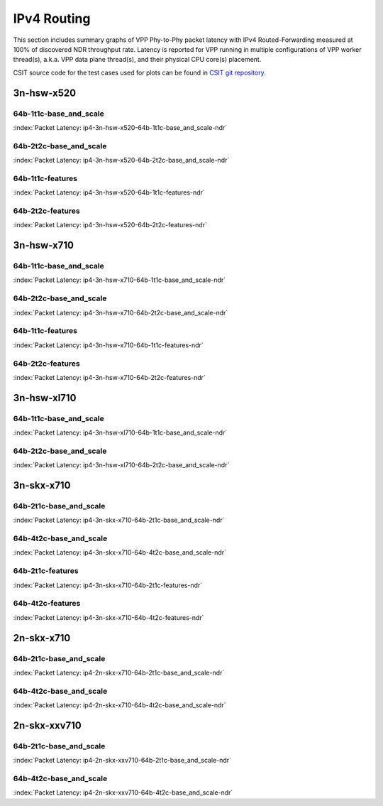 
.. raw:: latex

    \clearpage

.. raw:: html

    <script type="text/javascript">

        function getDocHeight(doc) {
            doc = doc || document;
            var body = doc.body, html = doc.documentElement;
            var height = Math.max( body.scrollHeight, body.offsetHeight,
                html.clientHeight, html.scrollHeight, html.offsetHeight );
            return height;
        }

        function setIframeHeight(id) {
            var ifrm = document.getElementById(id);
            var doc = ifrm.contentDocument? ifrm.contentDocument:
                ifrm.contentWindow.document;
            ifrm.style.visibility = 'hidden';
            ifrm.style.height = "10px"; // reset to minimal height ...
            // IE opt. for bing/msn needs a bit added or scrollbar appears
            ifrm.style.height = getDocHeight( doc ) + 4 + "px";
            ifrm.style.visibility = 'visible';
        }

    </script>

IPv4 Routing
============

This section includes summary graphs of VPP Phy-to-Phy packet latency
with IPv4 Routed-Forwarding measured at 100% of discovered NDR throughput
rate. Latency is reported for VPP running in multiple configurations of
VPP worker thread(s), a.k.a. VPP data plane thread(s), and their
physical CPU core(s) placement.

CSIT source code for the test cases used for plots can be found in
`CSIT git repository <https://git.fd.io/csit/tree/tests/vpp/perf/ip4?h=rls1807>`_.

3n-hsw-x520
~~~~~~~~~~~

64b-1t1c-base_and_scale
-----------------------

.. raw:: html

    <center><b>

:index:`Packet Latency: ip4-3n-hsw-x520-64b-1t1c-base_and_scale-ndr`

.. raw:: html

    </b>
    <iframe id="ifrm01" onload="setIframeHeight(this.id)" width="700" frameborder="0" scrolling="no" src="../../_static/vpp/ip4-3n-hsw-x520-64b-1t1c-base_and_scale-ndr-lat.html"></iframe>
    <p><br><br></p>
    </center>

.. raw:: latex

    \begin{figure}[H]
        \centering
            \graphicspath{{../_build/_static/vpp/}}
            \includegraphics[clip, trim=0cm 8cm 5cm 0cm, width=0.70\textwidth]{ip4-3n-hsw-x520-64b-1t1c-base_and_scale-ndr-lat}
            \label{fig:ip4-3n-hsw-x520-64b-1t1c-base_and_scale-ndr-lat}
    \end{figure}

.. raw:: latex

    \clearpage

64b-2t2c-base_and_scale
-----------------------

.. raw:: html

    <center><b>

:index:`Packet Latency: ip4-3n-hsw-x520-64b-2t2c-base_and_scale-ndr`

.. raw:: html

    </b>
    <iframe id="ifrm01" onload="setIframeHeight(this.id)" width="700" frameborder="0" scrolling="no" src="../../_static/vpp/ip4-3n-hsw-x520-64b-2t2c-base_and_scale-ndr-lat.html"></iframe>
    <p><br><br></p>
    </center>

.. raw:: latex

    \begin{figure}[H]
        \centering
            \graphicspath{{../_build/_static/vpp/}}
            \includegraphics[clip, trim=0cm 8cm 5cm 0cm, width=0.70\textwidth]{ip4-3n-hsw-x520-64b-2t2c-base_and_scale-ndr-lat}
            \label{fig:ip4-3n-hsw-x520-64b-2t2c-base_and_scale-ndr-lat}
    \end{figure}

.. raw:: latex

    \clearpage

64b-1t1c-features
-----------------

.. raw:: html

    <center><b>

:index:`Packet Latency: ip4-3n-hsw-x520-64b-1t1c-features-ndr`

.. raw:: html

    </b>
    <iframe id="ifrm01" onload="setIframeHeight(this.id)" width="700" frameborder="0" scrolling="no" src="../../_static/vpp/ip4-3n-hsw-x520-64b-1t1c-features-ndr-lat.html"></iframe>
    <p><br><br></p>
    </center>

.. raw:: latex

    \begin{figure}[H]
        \centering
            \graphicspath{{../_build/_static/vpp/}}
            \includegraphics[clip, trim=0cm 8cm 5cm 0cm, width=0.70\textwidth]{ip4-3n-hsw-x520-64b-1t1c-features-ndr-lat}
            \label{fig:ip4-3n-hsw-x520-64b-1t1c-features-ndr-lat}
    \end{figure}

.. raw:: latex

    \clearpage

64b-2t2c-features
-----------------

.. raw:: html

    <center><b>

:index:`Packet Latency: ip4-3n-hsw-x520-64b-2t2c-features-ndr`

.. raw:: html

    </b>
    <iframe id="ifrm01" onload="setIframeHeight(this.id)" width="700" frameborder="0" scrolling="no" src="../../_static/vpp/ip4-3n-hsw-x520-64b-2t2c-features-ndr-lat.html"></iframe>
    <p><br><br></p>
    </center>

.. raw:: latex

    \begin{figure}[H]
        \centering
            \graphicspath{{../_build/_static/vpp/}}
            \includegraphics[clip, trim=0cm 8cm 5cm 0cm, width=0.70\textwidth]{ip4-3n-hsw-x520-64b-2t2c-features-ndr-lat}
            \label{fig:ip4-3n-hsw-x520-64b-2t2c-features-ndr-lat}
    \end{figure}

.. raw:: latex

    \clearpage

3n-hsw-x710
~~~~~~~~~~~

64b-1t1c-base_and_scale
-----------------------

.. raw:: html

    <center><b>

:index:`Packet Latency: ip4-3n-hsw-x710-64b-1t1c-base_and_scale-ndr`

.. raw:: html

    </b>
    <iframe id="ifrm01" onload="setIframeHeight(this.id)" width="700" frameborder="0" scrolling="no" src="../../_static/vpp/ip4-3n-hsw-x710-64b-1t1c-base_and_scale-ndr-lat.html"></iframe>
    <p><br><br></p>
    </center>

.. raw:: latex

    \begin{figure}[H]
        \centering
            \graphicspath{{../_build/_static/vpp/}}
            \includegraphics[clip, trim=0cm 8cm 5cm 0cm, width=0.70\textwidth]{ip4-3n-hsw-x710-64b-1t1c-base_and_scale-ndr-lat}
            \label{fig:ip4-3n-hsw-x710-64b-1t1c-base_and_scale-ndr-lat}
    \end{figure}

.. raw:: latex

    \clearpage

64b-2t2c-base_and_scale
-----------------------

.. raw:: html

    <center><b>

:index:`Packet Latency: ip4-3n-hsw-x710-64b-2t2c-base_and_scale-ndr`

.. raw:: html

    </b>
    <iframe id="ifrm01" onload="setIframeHeight(this.id)" width="700" frameborder="0" scrolling="no" src="../../_static/vpp/ip4-3n-hsw-x710-64b-2t2c-base_and_scale-ndr-lat.html"></iframe>
    <p><br><br></p>
    </center>

.. raw:: latex

    \begin{figure}[H]
        \centering
            \graphicspath{{../_build/_static/vpp/}}
            \includegraphics[clip, trim=0cm 8cm 5cm 0cm, width=0.70\textwidth]{ip4-3n-hsw-x710-64b-2t2c-base_and_scale-ndr-lat}
            \label{fig:ip4-3n-hsw-x710-64b-2t2c-base_and_scale-ndr-lat}
    \end{figure}

.. raw:: latex

    \clearpage

64b-1t1c-features
-----------------

.. raw:: html

    <center><b>

:index:`Packet Latency: ip4-3n-hsw-x710-64b-1t1c-features-ndr`

.. raw:: html

    </b>
    <iframe id="ifrm01" onload="setIframeHeight(this.id)" width="700" frameborder="0" scrolling="no" src="../../_static/vpp/ip4-3n-hsw-x710-64b-1t1c-features-ndr-lat.html"></iframe>
    <p><br><br></p>
    </center>

.. raw:: latex

    \begin{figure}[H]
        \centering
            \graphicspath{{../_build/_static/vpp/}}
            \includegraphics[clip, trim=0cm 8cm 5cm 0cm, width=0.70\textwidth]{ip4-3n-hsw-x710-64b-1t1c-features-ndr-lat}
            \label{fig:ip4-3n-hsw-x710-64b-1t1c-features-ndr-lat}
    \end{figure}

.. raw:: latex

    \clearpage

64b-2t2c-features
-----------------

.. raw:: html

    <center><b>

:index:`Packet Latency: ip4-3n-hsw-x710-64b-2t2c-features-ndr`

.. raw:: html

    </b>
    <iframe id="ifrm01" onload="setIframeHeight(this.id)" width="700" frameborder="0" scrolling="no" src="../../_static/vpp/ip4-3n-hsw-x710-64b-2t2c-features-ndr-lat.html"></iframe>
    <p><br><br></p>
    </center>

.. raw:: latex

    \begin{figure}[H]
        \centering
            \graphicspath{{../_build/_static/vpp/}}
            \includegraphics[clip, trim=0cm 8cm 5cm 0cm, width=0.70\textwidth]{ip4-3n-hsw-x710-64b-2t2c-features-ndr-lat}
            \label{fig:ip4-3n-hsw-x710-64b-2t2c-features-ndr-lat}
    \end{figure}

.. raw:: latex

    \clearpage

3n-hsw-xl710
~~~~~~~~~~~~

64b-1t1c-base_and_scale
-----------------------

.. raw:: html

    <center><b>

:index:`Packet Latency: ip4-3n-hsw-xl710-64b-1t1c-base_and_scale-ndr`

.. raw:: html

    </b>
    <iframe id="ifrm01" onload="setIframeHeight(this.id)" width="700" frameborder="0" scrolling="no" src="../../_static/vpp/ip4-3n-hsw-xl710-64b-1t1c-base_and_scale-ndr-lat.html"></iframe>
    <p><br><br></p>
    </center>

.. raw:: latex

    \begin{figure}[H]
        \centering
            \graphicspath{{../_build/_static/vpp/}}
            \includegraphics[clip, trim=0cm 8cm 5cm 0cm, width=0.70\textwidth]{ip4-3n-hsw-xl710-64b-1t1c-base_and_scale-ndr-lat}
            \label{fig:ip4-3n-hsw-xl710-64b-1t1c-base_and_scale-ndr-lat}
    \end{figure}

.. raw:: latex

    \clearpage

64b-2t2c-base_and_scale
-----------------------

.. raw:: html

    <center><b>

:index:`Packet Latency: ip4-3n-hsw-xl710-64b-2t2c-base_and_scale-ndr`

.. raw:: html

    </b>
    <iframe id="ifrm01" onload="setIframeHeight(this.id)" width="700" frameborder="0" scrolling="no" src="../../_static/vpp/ip4-3n-hsw-xl710-64b-2t2c-base_and_scale-ndr-lat.html"></iframe>
    <p><br><br></p>
    </center>

.. raw:: latex

    \begin{figure}[H]
        \centering
            \graphicspath{{../_build/_static/vpp/}}
            \includegraphics[clip, trim=0cm 8cm 5cm 0cm, width=0.70\textwidth]{ip4-3n-hsw-xl710-64b-2t2c-base_and_scale-ndr-lat}
            \label{fig:ip4-3n-hsw-xl710-64b-2t2c-base_and_scale-ndr-lat}
    \end{figure}

.. raw:: latex

    \clearpage

3n-skx-x710
~~~~~~~~~~~

64b-2t1c-base_and_scale
-----------------------

.. raw:: html

    <center><b>

:index:`Packet Latency: ip4-3n-skx-x710-64b-2t1c-base_and_scale-ndr`

.. raw:: html

    </b>
    <iframe id="ifrm01" onload="setIframeHeight(this.id)" width="700" frameborder="0" scrolling="no" src="../../_static/vpp/ip4-3n-skx-x710-64b-2t1c-base_and_scale-ndr-lat.html"></iframe>
    <p><br><br></p>
    </center>

.. raw:: latex

    \begin{figure}[H]
        \centering
            \graphicspath{{../_build/_static/vpp/}}
            \includegraphics[clip, trim=0cm 8cm 5cm 0cm, width=0.70\textwidth]{ip4-3n-skx-x710-64b-2t1c-base_and_scale-ndr-lat}
            \label{fig:ip4-3n-skx-x710-64b-2t1c-base_and_scale-ndr-lat}
    \end{figure}

.. raw:: latex

    \clearpage

64b-4t2c-base_and_scale
-----------------------

.. raw:: html

    <center><b>

:index:`Packet Latency: ip4-3n-skx-x710-64b-4t2c-base_and_scale-ndr`

.. raw:: html

    </b>
    <iframe id="ifrm01" onload="setIframeHeight(this.id)" width="700" frameborder="0" scrolling="no" src="../../_static/vpp/ip4-3n-skx-x710-64b-4t2c-base_and_scale-ndr-lat.html"></iframe>
    <p><br><br></p>
    </center>

.. raw:: latex

    \begin{figure}[H]
        \centering
            \graphicspath{{../_build/_static/vpp/}}
            \includegraphics[clip, trim=0cm 8cm 5cm 0cm, width=0.70\textwidth]{ip4-3n-skx-x710-64b-4t2c-base_and_scale-ndr-lat}
            \label{fig:ip4-3n-skx-x710-64b-4t2c-base_and_scale-ndr-lat}
    \end{figure}

.. raw:: latex

    \clearpage

64b-2t1c-features
-----------------

.. raw:: html

    <center><b>

:index:`Packet Latency: ip4-3n-skx-x710-64b-2t1c-features-ndr`

.. raw:: html

    </b>
    <iframe id="ifrm01" onload="setIframeHeight(this.id)" width="700" frameborder="0" scrolling="no" src="../../_static/vpp/ip4-3n-skx-x710-64b-2t1c-features-ndr-lat.html"></iframe>
    <p><br><br></p>
    </center>

.. raw:: latex

    \begin{figure}[H]
        \centering
            \graphicspath{{../_build/_static/vpp/}}
            \includegraphics[clip, trim=0cm 8cm 5cm 0cm, width=0.70\textwidth]{ip4-3n-skx-x710-64b-2t1c-features-ndr-lat}
            \label{fig:ip4-3n-skx-x710-64b-2t1c-features-ndr-lat}
    \end{figure}

.. raw:: latex

    \clearpage

64b-4t2c-features
-----------------

.. raw:: html

    <center><b>

:index:`Packet Latency: ip4-3n-skx-x710-64b-4t2c-features-ndr`

.. raw:: html

    </b>
    <iframe id="ifrm01" onload="setIframeHeight(this.id)" width="700" frameborder="0" scrolling="no" src="../../_static/vpp/ip4-3n-skx-x710-64b-4t2c-features-ndr-lat.html"></iframe>
    <p><br><br></p>
    </center>

.. raw:: latex

    \begin{figure}[H]
        \centering
            \graphicspath{{../_build/_static/vpp/}}
            \includegraphics[clip, trim=0cm 8cm 5cm 0cm, width=0.70\textwidth]{ip4-3n-skx-x710-64b-4t2c-features-ndr-lat}
            \label{fig:ip4-3n-skx-x710-64b-4t2c-features-ndr-lat}
    \end{figure}

.. raw:: latex

    \clearpage

2n-skx-x710
~~~~~~~~~~~

64b-2t1c-base_and_scale
-----------------------

.. raw:: html

    <center><b>

:index:`Packet Latency: ip4-2n-skx-x710-64b-2t1c-base_and_scale-ndr`

.. raw:: html

    </b>
    <iframe id="ifrm01" onload="setIframeHeight(this.id)" width="700" frameborder="0" scrolling="no" src="../../_static/vpp/ip4-2n-skx-x710-64b-2t1c-base_and_scale-ndr-lat.html"></iframe>
    <p><br><br></p>
    </center>

.. raw:: latex

    \begin{figure}[H]
        \centering
            \graphicspath{{../_build/_static/vpp/}}
            \includegraphics[clip, trim=0cm 8cm 5cm 0cm, width=0.70\textwidth]{ip4-2n-skx-x710-64b-2t1c-base_and_scale-ndr-lat}
            \label{fig:ip4-2n-skx-x710-64b-2t1c-base_and_scale-ndr-lat}
    \end{figure}

.. raw:: latex

    \clearpage

64b-4t2c-base_and_scale
-----------------------

.. raw:: html

    <center><b>

:index:`Packet Latency: ip4-2n-skx-x710-64b-4t2c-base_and_scale-ndr`

.. raw:: html

    </b>
    <iframe id="ifrm01" onload="setIframeHeight(this.id)" width="700" frameborder="0" scrolling="no" src="../../_static/vpp/ip4-2n-skx-x710-64b-4t2c-base_and_scale-ndr-lat.html"></iframe>
    <p><br><br></p>
    </center>

.. raw:: latex

    \begin{figure}[H]
        \centering
            \graphicspath{{../_build/_static/vpp/}}
            \includegraphics[clip, trim=0cm 8cm 5cm 0cm, width=0.70\textwidth]{ip4-2n-skx-x710-64b-4t2c-base_and_scale-ndr-lat}
            \label{fig:ip4-2n-skx-x710-64b-4t2c-base_and_scale-ndr-lat}
    \end{figure}

.. raw:: latex

    \clearpage

2n-skx-xxv710
~~~~~~~~~~~~~

64b-2t1c-base_and_scale
-----------------------

.. raw:: html

    <center><b>

:index:`Packet Latency: ip4-2n-skx-xxv710-64b-2t1c-base_and_scale-ndr`

.. raw:: html

    </b>
    <iframe id="ifrm01" onload="setIframeHeight(this.id)" width="700" frameborder="0" scrolling="no" src="../../_static/vpp/ip4-2n-skx-xxv710-64b-2t1c-base_and_scale-ndr-lat.html"></iframe>
    <p><br><br></p>
    </center>

.. raw:: latex

    \begin{figure}[H]
        \centering
            \graphicspath{{../_build/_static/vpp/}}
            \includegraphics[clip, trim=0cm 8cm 5cm 0cm, width=0.70\textwidth]{ip4-2n-skx-xxv710-64b-2t1c-base_and_scale-ndr-lat}
            \label{fig:ip4-2n-skx-xxv710-64b-2t1c-base_and_scale-ndr-lat}
    \end{figure}

.. raw:: latex

    \clearpage

64b-4t2c-base_and_scale
-----------------------

.. raw:: html

    <center><b>

:index:`Packet Latency: ip4-2n-skx-xxv710-64b-4t2c-base_and_scale-ndr`

.. raw:: html

    </b>
    <iframe id="ifrm01" onload="setIframeHeight(this.id)" width="700" frameborder="0" scrolling="no" src="../../_static/vpp/ip4-2n-skx-xxv710-64b-4t2c-base_and_scale-ndr-lat.html"></iframe>
    <p><br><br></p>
    </center>

.. raw:: latex

    \begin{figure}[H]
        \centering
            \graphicspath{{../_build/_static/vpp/}}
            \includegraphics[clip, trim=0cm 8cm 5cm 0cm, width=0.70\textwidth]{ip4-2n-skx-xxv710-64b-4t2c-base_and_scale-ndr-lat}
            \label{fig:ip4-2n-skx-xxv710-64b-4t2c-base_and_scale-ndr-lat}
    \end{figure}
